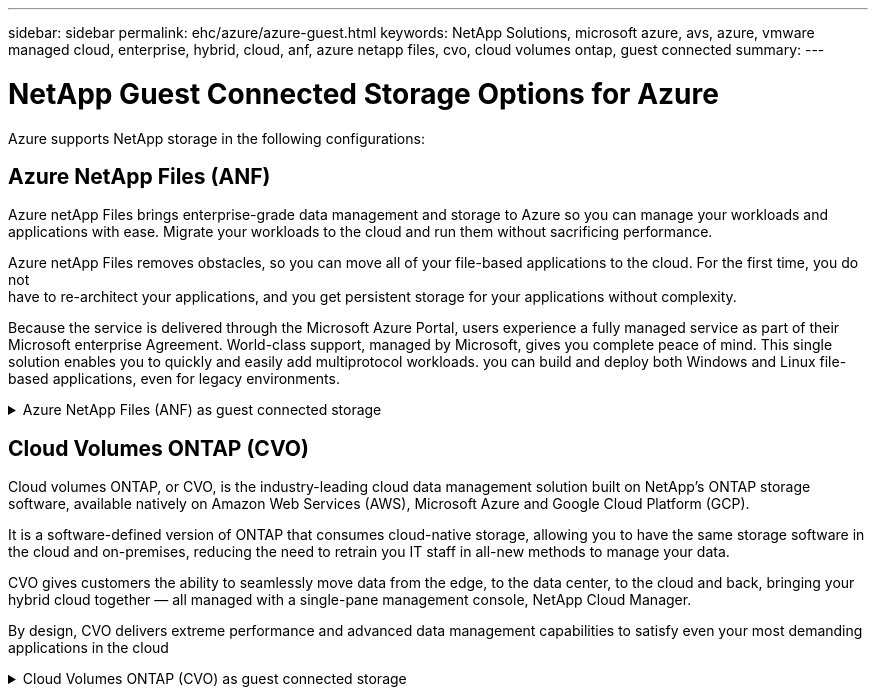 ---
sidebar: sidebar
permalink: ehc/azure/azure-guest.html
keywords: NetApp Solutions, microsoft azure, avs, azure, vmware managed cloud, enterprise, hybrid, cloud, anf, azure netapp files, cvo, cloud volumes ontap, guest connected
summary:
---

= NetApp Guest Connected Storage Options for Azure

:hardbreaks:
:nofooter:
:icons: font
:linkattrs:
:imagesdir: ./../../media/

[.lead]
Azure supports NetApp storage in the following configurations:

[[anf]]

== Azure NetApp Files (ANF)

Azure netApp Files brings enterprise-grade data management and storage to Azure so you can manage your workloads and applications with ease. Migrate your workloads to the cloud and run them without sacrificing performance.

Azure netApp Files removes obstacles, so you can move all of your file-based applications to the cloud. For the first time, you do not
have to re-architect your applications, and you get persistent storage for your applications without complexity.

Because the service is delivered through the Microsoft Azure Portal, users experience a fully managed service as part of their Microsoft enterprise Agreement. World-class support, managed by Microsoft, gives you complete peace of mind. This single solution enables you to quickly and easily add multiprotocol workloads. you can build and deploy both Windows and Linux file-based applications, even for legacy environments.

.Azure NetApp Files (ANF) as guest connected storage
[%collapsible]
====

==================================================
.Configure Azure NetApp Files with Azure VMware Solution (AVS)
[%collapsible]
=====

Azure NetApp Files shares can be mounted from VMs that are created in the Azure VMware Solution SDDC environment. The volumes can also be mounted on the Linux client and mapped on the Windows client because Azure NetApp Files supports SMB and NFS protocols. Azure NetApp Files volumes can be set up in five simple steps.

Azure NetApp Files and Azure VMware Solution must be in the same Azure region.
=====
==================================================

==================================================
.Create and mount Azure NetApp Files volumes
[%collapsible]
=====

To create and mount Azure NetApp Files volumes, complete the following steps:

. Log in to the Azure Portal and access Azure NetApp Files. Verify access to the Azure NetApp Files service and register the Azure NetApp Files Resource Provider by using the _az provider register --namespace Microsoft.NetApp –wait_ command. After registration is complete, create a NetApp account.
+
For detailed steps, see link:https://docs.microsoft.com/en-us/azure/azure-netapp-files/azure-netapp-files-create-netapp-account[Azure NetApp Files shares]. This page will guide you through the step-by-step process.
+
image:azure-anf-guest-1.png[]

. After the NetApp account is created, set up the capacity pools with the required service level and size.
+
For more information, see link:https://docs.microsoft.com/en-us/azure/azure-netapp-files/azure-netapp-files-set-up-capacity-pool[Set up a capacity pool].
+
image:azure-anf-guest-2.png[]

. Configure the delegated subnet for Azure NetApp Files and specify this subnet while creating the volumes. For detailed steps to create delegated subnet, see link:https://docs.microsoft.com/en-us/azure/azure-netapp-files/azure-netapp-files-delegate-subnet[Delegate a subnet to Azure NetApp Files].
+
image:azure-anf-guest-3.png[]

. Add an SMB volume by using the Volumes blade under the Capacity Pools blade. Make sure the Active Directory connector is configured prior to creating the SMB volume.
+
image:azure-anf-guest-4.png[]

. Click Review + Create to create the SMB volume.
+
If the application is SQL Server, then enable the SMB continuous availability.
+
image:azure-anf-guest-5.png[]
+
image:azure-anf-guest-6.png[]
+
To learn more about Azure NetApp Files volume performance by size or quota, see link:https://docs.microsoft.com/en-us/azure/azure-netapp-files/azure-netapp-files-performance-considerations[Performance considerations for Azure NetApp Files].

. After the connectivity is in place, the volume can be mounted and used for application data.
+
To accomplish this, from the Azure portal, click the Volumes blade, and then select the volume to mount and access the mount instructions. Copy the path and use the Map Network Drive option to mount the volume on the VM running on Azure VMware Solution SDDC.
+
image:azure-anf-guest-7.png[]
+
image:azure-anf-guest-8.png[]

. To mount NFS volumes on Linux VMs running on Azure VMware Solution SDDC, use this same process. Use volume reshaping or dynamic service level capability to meet the workload demands.
+
image:azure-anf-guest-9.png[]
+
For more information, see link:https://docs.microsoft.com/en-us/azure/azure-netapp-files/dynamic-change-volume-service-level[Dynamically change the service level of a volume].
=====
==================================================
====

[[cvo]]

== Cloud Volumes ONTAP (CVO)

Cloud volumes ONTAP, or CVO, is the industry-leading cloud data management solution built on NetApp’s ONTAP storage software, available natively on Amazon Web Services (AWS), Microsoft Azure and Google Cloud Platform (GCP).

It is a software-defined version of ONTAP that consumes cloud-native storage, allowing you to have the same storage software in the cloud and on-premises, reducing the need to retrain you IT staff in all-new methods to manage your data.

CVO gives customers the ability to seamlessly move data from the edge, to the data center, to the cloud and back, bringing your hybrid cloud together — all managed with a single-pane management console, NetApp Cloud Manager.

By design, CVO delivers extreme performance and advanced data management capabilities to satisfy even your most demanding applications in the cloud

.Cloud Volumes ONTAP (CVO) as guest connected storage
[%collapsible]
====

==================================================
.Deploy new Cloud Volumes ONTAP in Azure
[%collapsible]
=====

Cloud Volumes ONTAP shares and LUNs can be mounted from VMs that are created in the Azure VMware Solution SDDC environment. The volumes can also be mounted on the Linux client and on Windows client because Cloud Volumes ONTAP supports iSCSI, SMB, and NFS protocols. Cloud Volumes ONTAP volumes can be set up in a few simple steps.

To replicate volumes from an on-premises environment to the cloud for disaster recovery or migration purposes, establish network connectivity to Azure, either using a site-to-site VPN or ExpressRoute. Replicating data from on-premises to Cloud Volumes ONTAP is outside the scope of this document. To replicate data between on-premises and Cloud Volumes ONTAP systems, see link:https://docs.netapp.com/us-en/occm/task_replicating_data.html#setting-up-data-replication-between-systems[Setting up data replication between systems].

NOTE: Use link:https://cloud.netapp.com/cvo-sizer[Cloud Volumes ONTAP sizer] to accurately size the Cloud Volumes ONTAP instances. Also monitor on-premises performance to use as inputs in the Cloud Volumes ONTAP sizer.

. Log in to NetApp Cloud Central—the Fabric View screen is displayed. Locate the Cloud Volumes ONTAP tab and select Go to Cloud Manager. After you are logged in, the Canvas screen is displayed.
+
image:azure-cvo-guest-1.png[]

. On the Cloud Manager home page, click Add a Working Environment and then select Microsoft Azure as the cloud and the type of the system configuration.
+
image:azure-cvo-guest-2.png[]

. When creating the first Cloud Volumes ONTAP working environment, Cloud Manager prompts you to deploy a Connector.
+
image:azure-cvo-guest-3.png[]

. After the connector is created, update the Details and Credentials fields.
+
image:azure-cvo-guest-4.png[]

. Provide the details of the environment to be created including the environment name and admin credentials. Add resource group tags for the Azure environment as an optional parameter. After you are done, click Continue.
+
image:azure-cvo-guest-5.png[]

. Select the add-on services for Cloud Volumes ONTAP deployment, including Cloud Data Sense, Cloud Backup, and Cloud Insights. Select the services and then click Continue.
+
image:azure-cvo-guest-6.png[]

. Configure the Azure location and connectivity. Select the Azure Region, resource group, VNet, and subnet to be used.
+
image:azure-cvo-guest-7.png[]

. Select the license option: Pay-As-You-Go or BYOL for using existing license. In this example, Pay-As-You-Go option is used.
+
image:azure-cvo-guest-8.png[]

. Select between several preconfigured packages available for the various types of workloads.
+
image:azure-cvo-guest-9.png[]

. Accept the two agreements regarding activating support and allocation of Azure resources.To create the Cloud Volumes ONTAP instance, click Go.
+
image:azure-cvo-guest-10.png[]

. After Cloud Volumes ONTAP is provisioned, it is listed in the working environments on the Canvas page.
+
image:azure-cvo-guest-11.png[]
=====
==================================================

==================================================
.Additional configurations for SMB volumes
[%collapsible]
=====

. After the working environment is ready, make sure the CIFS server is configured with the appropriate DNS and Active Directory configuration parameters. This step is required before you can create the SMB volume.
+
image:azure-cvo-guest-20.png[]

. Creating the SMB volume is an easy process. Select the CVO instance to create the volume and click the Create Volume option. Choose the appropriate size and cloud manager chooses the containing aggregate or use advanced allocation mechanism to place on a specific aggregate. For this demo, SMB is selected as the protocol.
+
image:azure-cvo-guest-21.png[]

. After the volume is provisioned, it will be availabe under the Volumes pane. Because a CIFS share is provisioned, give your users or groups permission to the files and folders and verify that those users can access the share and create a file. This step is not required if the volume is replicated from an on-premises environment because the file and folder permissions are all retained as part of SnapMirror replication.
+
image:azure-cvo-guest-22.png[]

. After the volume is created, use the mount command to connect to the share from the VM running on the Azure VMware Solution SDDC hosts.

. Copy the following path and use the Map Network Drive option to mount the volume on the VM running on Azure VMware Solution SDDC.
+
image:azure-cvo-guest-23.png[]
+
image:azure-cvo-guest-24.png[]
=====
==================================================

==================================================
.Connect the LUN to a host
[%collapsible]
=====

To connect the LUN to a host, complete the following steps:

. On the Canvas page, double-click the Cloud Volumes ONTAP working environment to create and manage volumes.

. Click Add Volume > New Volume and select iSCSI and click Create Initiator Group. Click Continue.
+
image:azure-cvo-guest-30.png[]

. After the volume is provisioned, select the volume, and then click Target IQN. To copy the iSCSI Qualified Name (IQN), click Copy. Set up an iSCSI connection from the host to the LUN.
+
To accomplish the same for the host residing on Azure VMware Solution SDDC:
+
.. RDP to the VM hosted on Azure VMware Solution SDDC.
+
.. Open the iSCSI Initiator Properties dialog box: Server Manager > Dashboard > Tools > iSCSI Initiator.
+
.. From the Discovery tab, click Discover Portal or Add Portal and then enter the IP address of the iSCSI target port.
+
.. From the Targets tab, select the target discovered and then click Log on or Connect.
+
.. Select Enable multipath, and then select Automatically Restore This Connection When the Computer Starts or Add This Connection to the List of Favorite Targets. Click Advanced.
+
*Note:* The Windows host must have an iSCSI connection to each node in the cluster. The native DSM selects the best paths to use.
+
image:azure-cvo-guest-31.png[]

LUNs on storage virtual machine (SVM) appear as disks to the Windows host. Any new disks that are added are not automatically discovered by the host. Trigger a manual rescan to discover the disks by completing the following steps:

. Open the Windows Computer Management utility: Start > Administrative Tools > Computer Management.

. Expand the Storage node in the navigation tree.

. Click Disk Management.

. Click Action > Rescan Disks.

image:azure-cvo-guest-32.png[]

When a new LUN is first accessed by the Windows host, it has no partition or file system. Initialize the LUN; and optionally, format the LUN with a file system by completing the following steps:

. Start Windows Disk Management.

. Right-click the LUN, and then select the required disk or partition type.

. Follow the instructions in the wizard. In this example, drive E: is mounted

image:azure-cvo-guest-33.png[]

image:azure-cvo-guest-34.png[]
=====
==================================================
====
